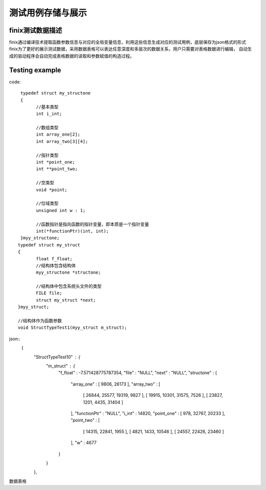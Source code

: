 测试用例存储与展示
===================

finix测试数据描述
-----------------
finix通过编译技术提取函数参数信息与对应的全局变量信息，利用这些信息生成对应的测试用例，底层保存为json格式的形式
finix为了更好的展示测试数据，采用数据表格可以表达任意深度和多层次的数据关系，用户只需要对表格数据进行编辑，
自动生成的驱动程序会自动完成表格数据的读取和参数赋值的构造过程。

Testing example
----------------
code::

  typedef struct my_structone 
  {
	//基本类型
	int i_int;

	//数组类型
	int array_one[2];
	int array_two[3][4];

	//指针类型
	int *point_one;
	int **point_two;

	//空类型
	void *point;

	//位域类型
	unsigned int w : 1;

	//函数指针是指向函数的指针变量，即本质是一个指针变量
	int(*functionPtr)(int, int);
  }myy_structone;
 typedef struct my_struct 
 {
	float f_float;
	//结构体包含结构体
	myy_structone *structone;

	//结构体中包含系统头文件的类型
	FILE file;
	struct my_struct *next;
 }myy_struct;

 //结构体作为函数参数
 void StructTypeTest1(myy_struct m_struct);
 
json::
  {
   "StructTypeTest10" : {
      "m_struct" : {
         "f_float" : -7.571428775787354,
         "file" : "NULL",
         "next" : "NULL",
         "structone" : {
            "array_one" : [ 9806, 26173 ],
            "array_two" : [
               [ 26844, 25577, 19319, 9827 ],
               [ 19915, 10301, 31575, 7526 ],
               [ 23827, 1201, 4435, 31404 ]
            ],
            "functionPtr" : "NULL",
            "i_int" : 14820,
            "point_one" : [ 978, 32767, 20233 ],
            "point_two" : [
               [ 14315, 22841, 1955 ],
               [ 4821, 1433, 10546 ],
               [ 24557, 22426, 23460 ]
            ],
            "w" : 4677
         }
      }
   },
   
数据表格

